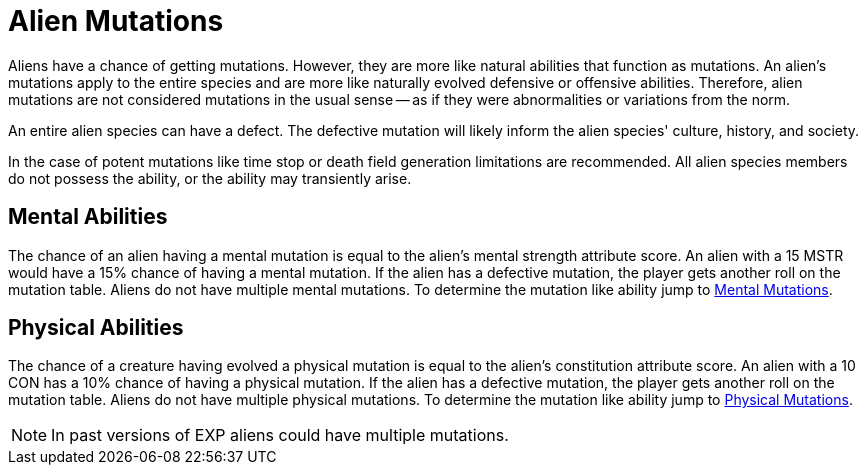 = Alien Mutations

Aliens have a chance of getting mutations.
However, they are more like natural abilities that function as mutations.
An alien's mutations apply to the entire species and are more like naturally evolved defensive or offensive abilities.
Therefore, alien mutations are not considered mutations in the usual sense -- as if they were abnormalities or variations from the norm.

An entire alien species can have a defect. 
The defective mutation will likely inform the alien species' culture, history, and society. 

In the case of potent mutations like time stop or death field generation limitations are recommended.
All alien species members do not possess the ability, or the ability may transiently arise. 

== Mental Abilities
The chance of an alien having a mental mutation is equal to the alien's mental strength attribute score.
An alien with a 15 MSTR would have a 15% chance of having a mental mutation.
If the alien has a defective mutation, the player gets another roll on the mutation table. 
Aliens do not have multiple mental mutations.
To determine the mutation like ability jump to xref:v-wetware:CH58_Mental.adoc[Mental Mutations,window=_blank].

== Physical Abilities
The chance of a creature having evolved a physical mutation is equal to the alien's constitution attribute score.
An alien with a 10 CON has a 10% chance of having a physical mutation.
If the alien has a defective mutation, the player gets another roll on the mutation table. 
Aliens do not have multiple physical mutations.
To determine the mutation like ability jump to xref:v-wetware:CH59_Physical.adoc[Physical Mutations,window=_blank].

NOTE: In past versions of EXP aliens could have multiple mutations. 